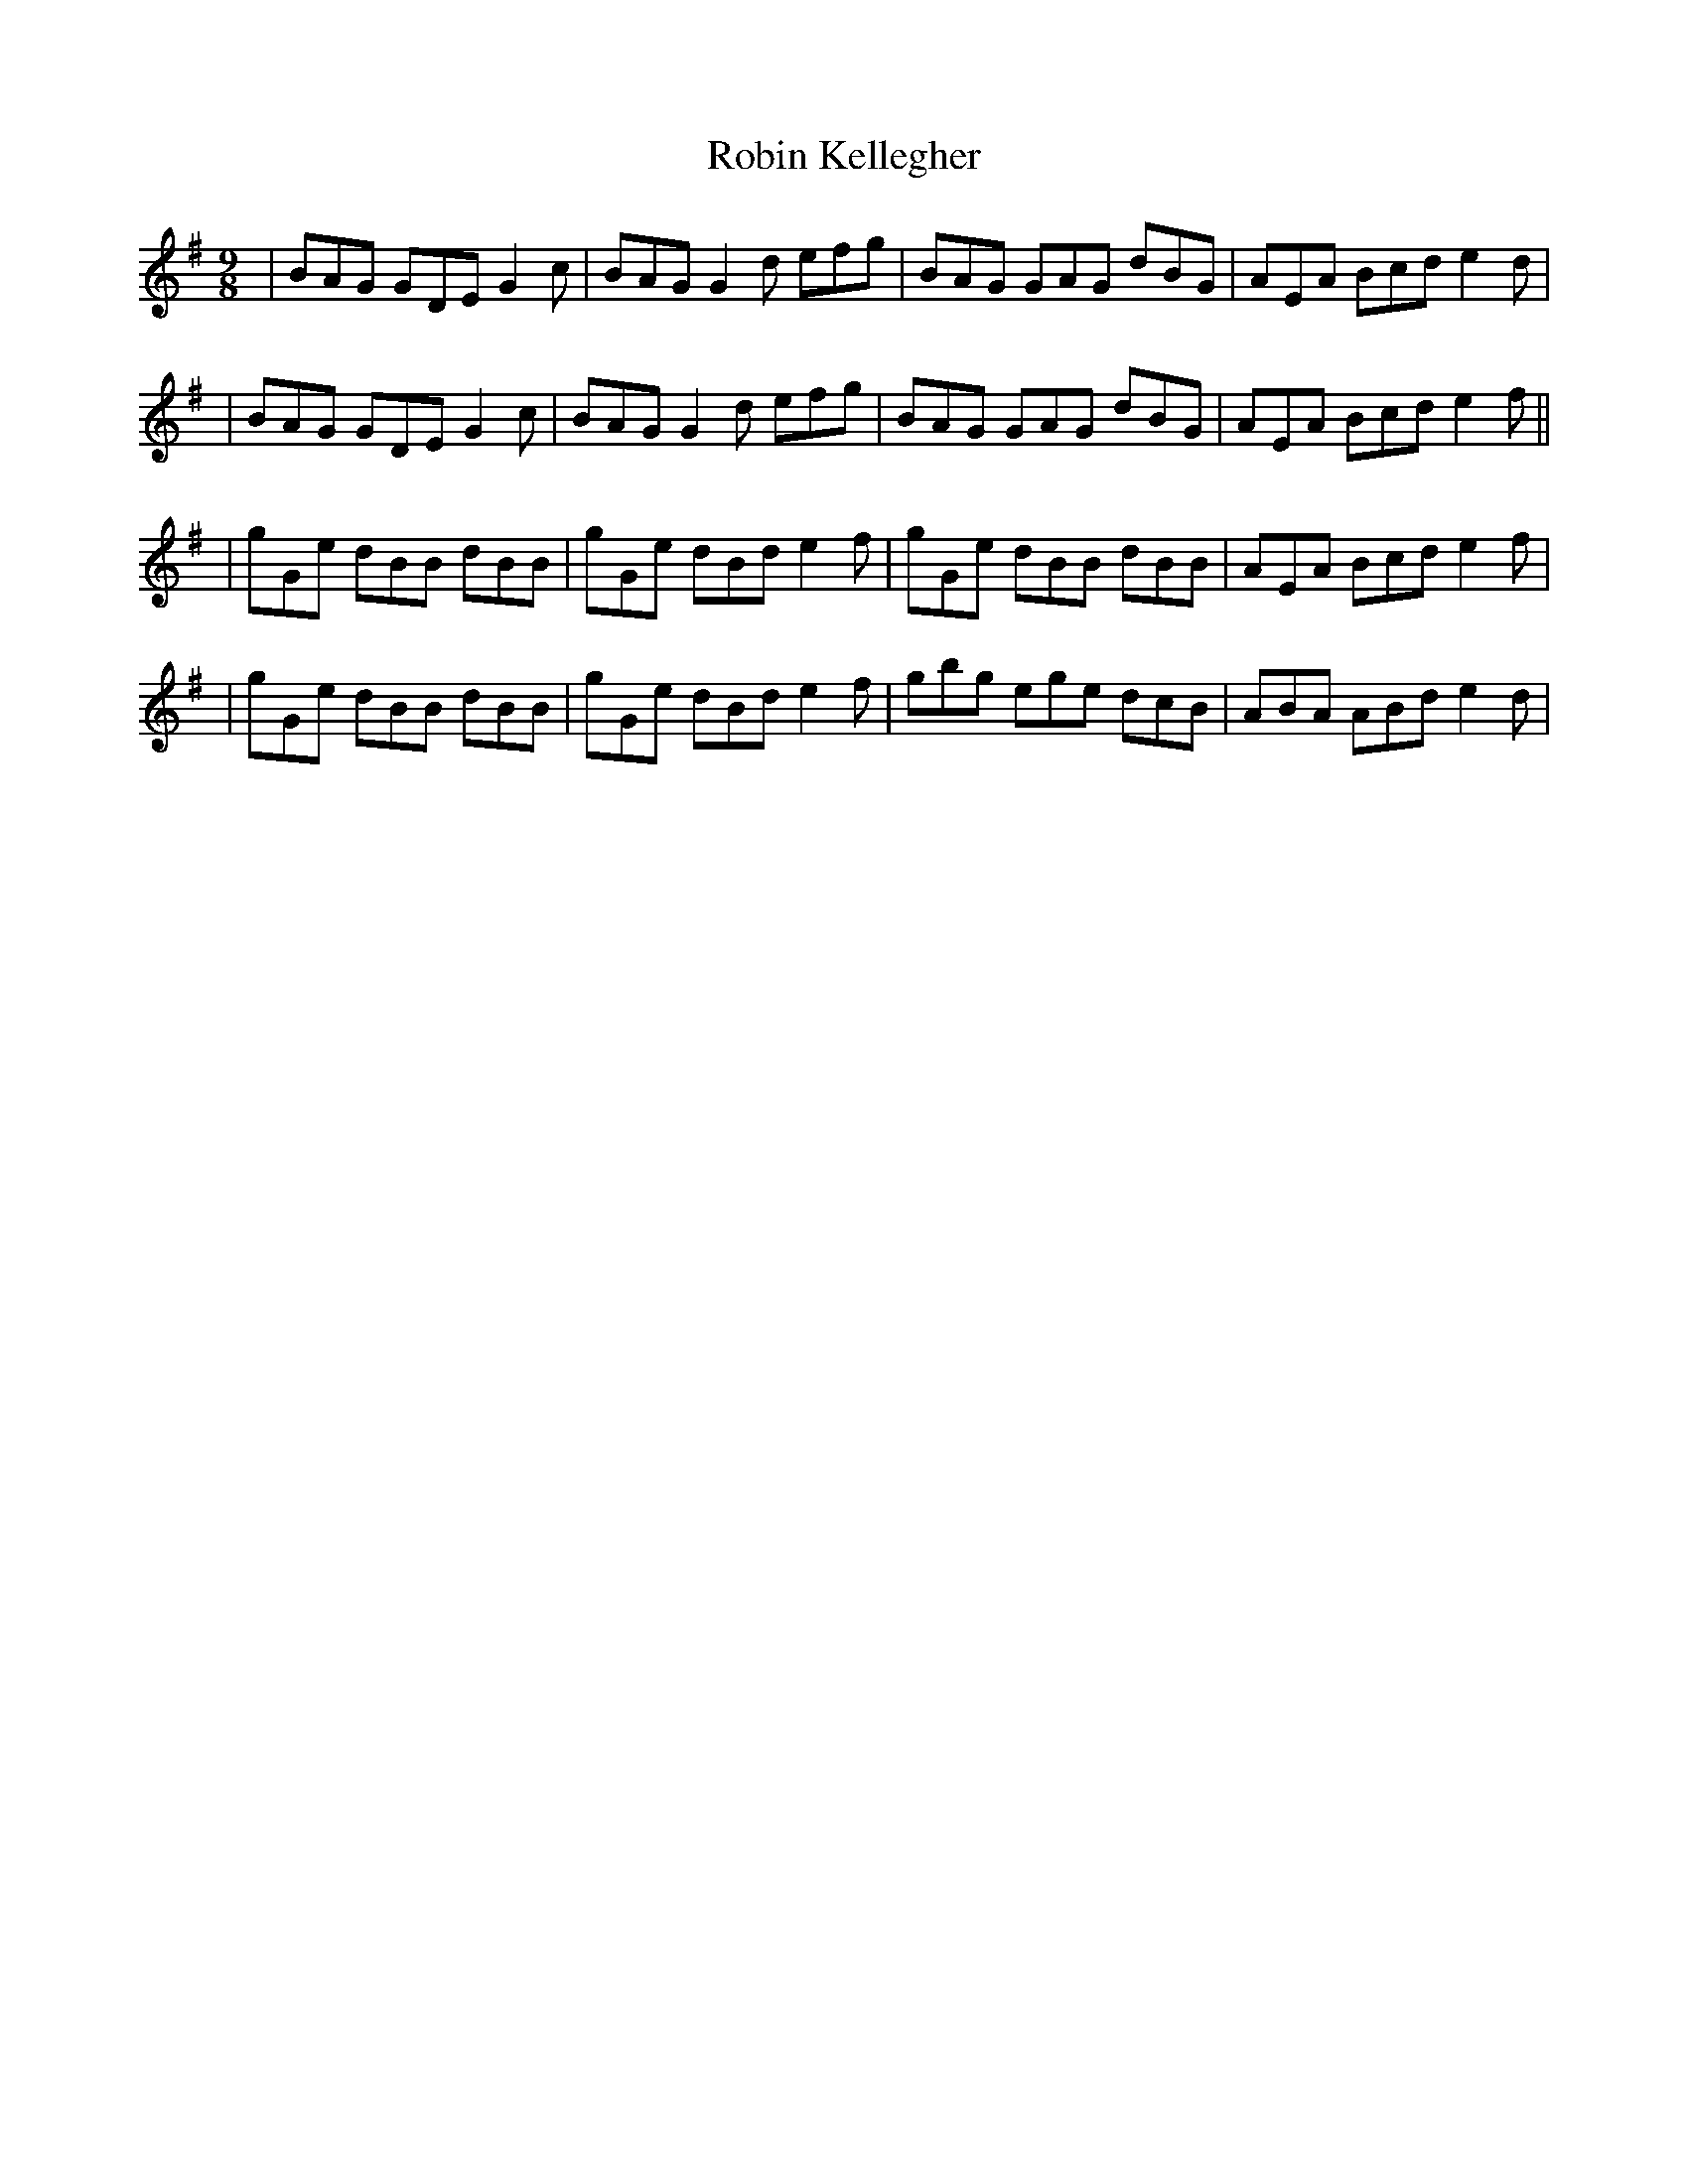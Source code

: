 X: 1
T: Robin Kellegher
Z: Jesse
S: https://thesession.org/tunes/15186#setting28168
R: slip jig
M: 9/8
L: 1/8
K: Gmaj
| BAG GDE G2c | BAG G2d efg | BAG GAG dBG | AEA Bcd e2d |
| BAG GDE G2c | BAG G2d efg | BAG GAG dBG | AEA Bcd e2f ||
| gGe dBB dBB | gGe dBd e2f | gGe dBB dBB | AEA Bcd e2f |
| gGe dBB dBB | gGe dBd e2f | gbg ege dcB | ABA ABd e2d |

